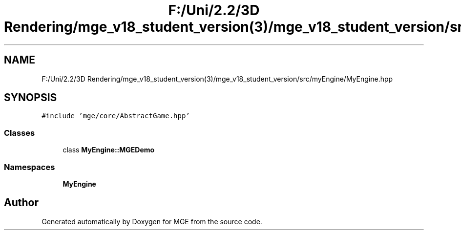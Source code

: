 .TH "F:/Uni/2.2/3D Rendering/mge_v18_student_version(3)/mge_v18_student_version/src/myEngine/MyEngine.hpp" 3 "Mon Jan 1 2018" "MGE" \" -*- nroff -*-
.ad l
.nh
.SH NAME
F:/Uni/2.2/3D Rendering/mge_v18_student_version(3)/mge_v18_student_version/src/myEngine/MyEngine.hpp
.SH SYNOPSIS
.br
.PP
\fC#include 'mge/core/AbstractGame\&.hpp'\fP
.br

.SS "Classes"

.in +1c
.ti -1c
.RI "class \fBMyEngine::MGEDemo\fP"
.br
.in -1c
.SS "Namespaces"

.in +1c
.ti -1c
.RI " \fBMyEngine\fP"
.br
.in -1c
.SH "Author"
.PP 
Generated automatically by Doxygen for MGE from the source code\&.
